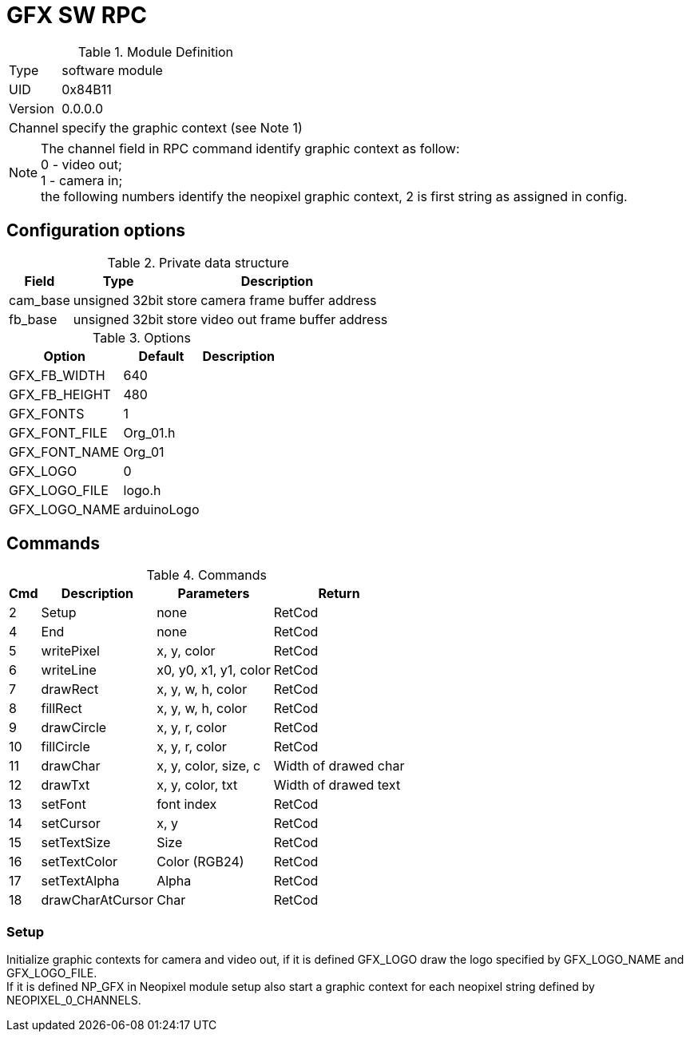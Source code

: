 = GFX SW RPC

.Module Definition
[%autowidth]
|=====================================================================================================
|Type    | software module
|UID     | 0x84B11
|Version | 0.0.0.0
|Channel | specify the graphic context (see Note 1)
|=====================================================================================================

[NOTE]
The channel field in RPC command identify graphic context as follow: +
0 - video out; +
1 - camera in; +
the following numbers identify the neopixel graphic context, 2 is first string as assigned in config.


== Configuration options

.Private data structure
[%autowidth]
|=====================================================================================================
^|Field ^|Type ^|Description

|cam_base | unsigned 32bit | store camera frame buffer address
|fb_base  | unsigned 32bit | store video out frame buffer address

|=====================================================================================================


.Options
[%autowidth]
|=====================================================================================================
^|Option ^|Default ^|Description

|GFX_FB_WIDTH   |640 |
|GFX_FB_HEIGHT  |480 |
|GFX_FONTS      |1         |
|GFX_FONT_FILE  |Org_01.h  |
|GFX_FONT_NAME  |Org_01    |
|GFX_LOGO       |0         |
|GFX_LOGO_FILE  |logo.h    |
|GFX_LOGO_NAME  |arduinoLogo |
|=====================================================================================================

== Commands

.Commands
[%autowidth]
|=====================================================================================================
^|Cmd ^|Description ^|Parameters ^|Return

^| 2 ^|Setup            ^|none                  |RetCod
^| 4 ^|End              ^|none                  |RetCod
^| 5 ^|writePixel       ^|x, y, color           |RetCod
^| 6 ^|writeLine        ^|x0, y0, x1, y1, color |RetCod
^| 7 ^|drawRect         ^|x, y, w, h, color     |RetCod
^| 8 ^|fillRect         ^|x, y, w, h, color     |RetCod
^| 9 ^|drawCircle       ^|x, y, r, color        |RetCod
^|10 ^|fillCircle       ^|x, y, r, color        |RetCod
^|11 ^|drawChar         ^|x, y, color, size, c  |Width of drawed char
^|12 ^|drawTxt          ^|x, y, color, txt      |Width of drawed text
^|13 ^|setFont          ^|font index            |RetCod
^|14 ^|setCursor        ^|x, y                  |RetCod
^|15 ^|setTextSize      ^|Size                  |RetCod
^|16 ^|setTextColor     ^|Color (RGB24)         |RetCod
^|17 ^|setTextAlpha     ^|Alpha                 |RetCod
^|18 ^|drawCharAtCursor ^|Char                  |RetCod
|=====================================================================================================


=== Setup
Initialize graphic contexts for camera and video out, if it is defined GFX_LOGO draw the logo specified by GFX_LOGO_NAME and GFX_LOGO_FILE. +
If it is defined NP_GFX in Neopixel module setup also start a graphic context for each neopixel string defined by NEOPIXEL_0_CHANNELS.